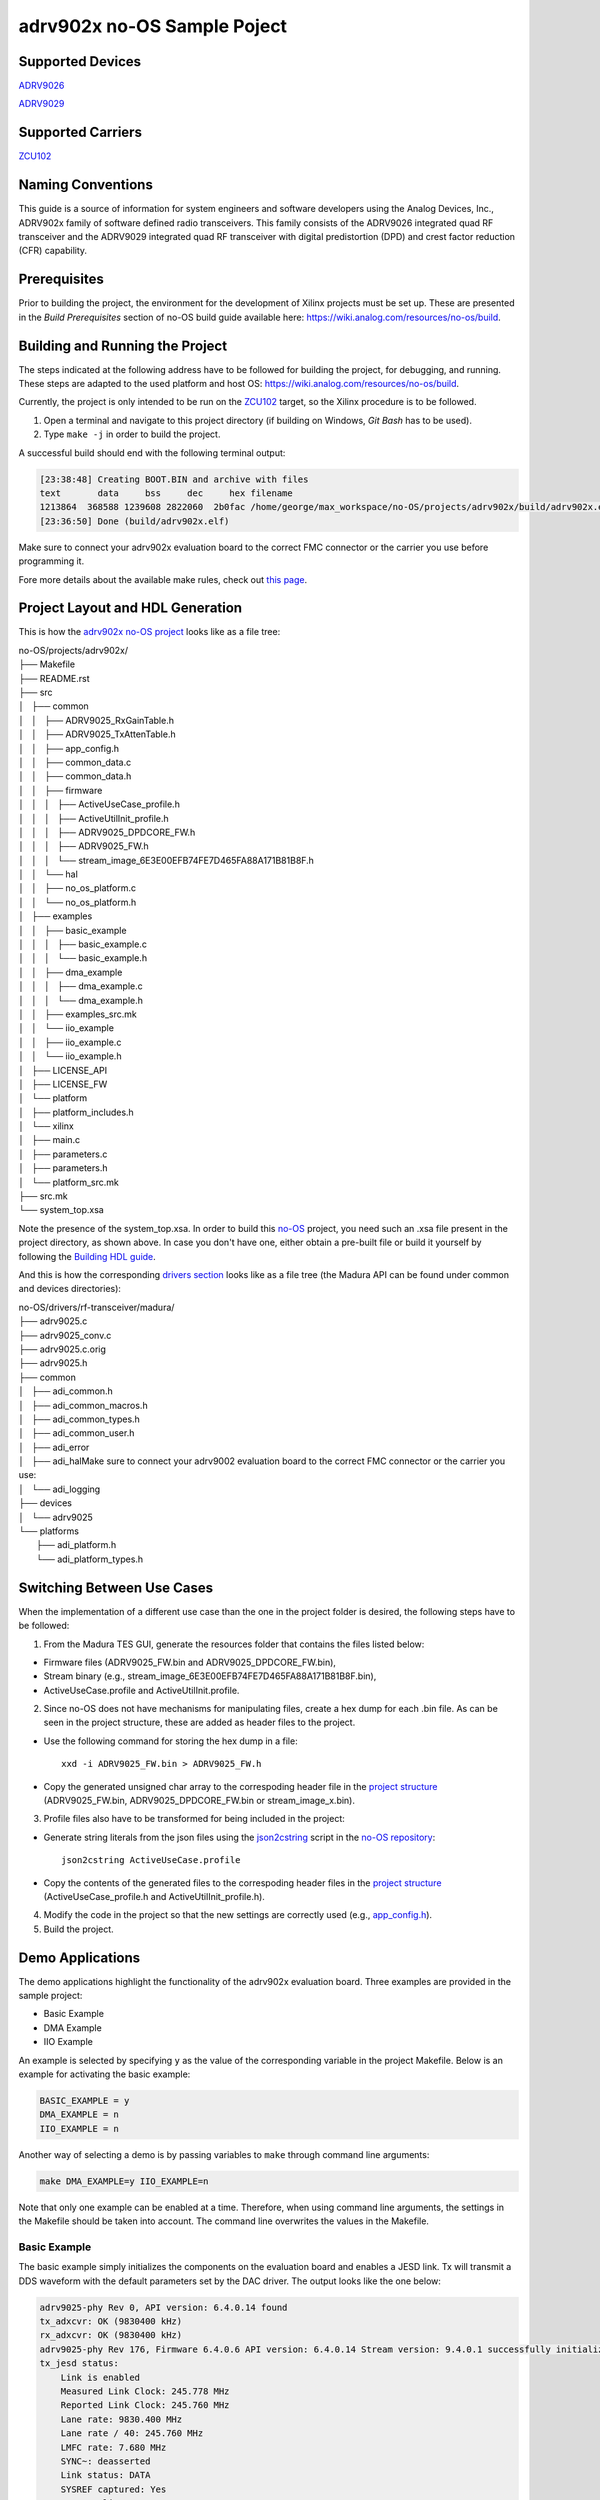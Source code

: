 ============================
adrv902x no-OS Sample Poject
============================

Supported Devices
=================

`ADRV9026 <https://www.analog.com/ADRV9026>`_

`ADRV9029 <https://www.analog.com/ADRV9029>`_

Supported Carriers
==================

`ZCU102 <https://www.xilinx.com/ZCU102>`_

Naming Conventions
==================

This guide is a source of information for system engineers and software developers using the Analog Devices, Inc., ADRV902x
family of software defined radio transceivers. This family consists of the ADRV9026 integrated quad RF transceiver and the ADRV9029
integrated quad RF transceiver with digital predistortion (DPD) and crest factor reduction (CFR) capability.

Prerequisites
=============

Prior to building the project, the environment for the development of Xilinx projects must be set up. These are presented in the *Build Prerequisites* section of no-OS build guide available here: https://wiki.analog.com/resources/no-os/build.

Building and Running the Project
================================

The steps indicated at the following address have to be followed for building the project, for debugging, and running. These steps are adapted to the used platform and host OS: https://wiki.analog.com/resources/no-os/build.

Currently, the project is only intended to be run on the `ZCU102 <https://www.xilinx.com/ZCU102>`_ target, so the Xilinx procedure is to be followed.

1. Open a terminal and navigate to this project directory (if building on Windows, `Git Bash` has to be used).
2.  Type ``make -j`` in order to build the project.

A successful build should end with the following terminal output:

.. code-block:: bash

	[23:38:48] Creating BOOT.BIN and archive with files
	text	   data	    bss	    dec	    hex	filename
	1213864	 368588	1239608	2822060	 2b0fac	/home/george/max_workspace/no-OS/projects/adrv902x/build/adrv902x.elf
	[23:36:50] Done (build/adrv902x.elf)

Make sure to connect your adrv902x evaluation board to the correct FMC connector or the carrier you use before programming it.

Fore more details about the available make rules, check out `this page <https://wiki.analog.com/resources/no-os/make>`_.

Project Layout and HDL Generation
=================================

This is how the `adrv902x no-OS project <https://github.com/analogdevicesinc/no-OS/tree/main/projects/adrv902x>`_ looks like as a file tree:

| no-OS/projects/adrv902x/
| ├── Makefile
| ├── README.rst
| ├── src
| │   ├── common
| │   │   ├── ADRV9025_RxGainTable.h
| │   │   ├── ADRV9025_TxAttenTable.h
| │   │   ├── app_config.h
| │   │   ├── common_data.c
| │   │   ├── common_data.h
| │   │   ├── firmware
| │   │   │   ├── ActiveUseCase_profile.h
| │   │   │   ├── ActiveUtilInit_profile.h
| │   │   │   ├── ADRV9025_DPDCORE_FW.h
| │   │   │   ├── ADRV9025_FW.h
| │   │   │   └── stream_image_6E3E00EFB74FE7D465FA88A171B81B8F.h
| │   │   └── hal
| │   │       ├── no_os_platform.c
| │   │       └── no_os_platform.h
| │   ├── examples
| │   │   ├── basic_example
| │   │   │   ├── basic_example.c
| │   │   │   └── basic_example.h
| │   │   ├── dma_example
| │   │   │   ├── dma_example.c
| │   │   │   └── dma_example.h
| │   │   ├── examples_src.mk
| │   │   └── iio_example
| │   │       ├── iio_example.c
| │   │       └── iio_example.h
| │   ├── LICENSE_API
| │   ├── LICENSE_FW
| │   └── platform
| │       ├── platform_includes.h
| │       └── xilinx
| │           ├── main.c
| │           ├── parameters.c
| │           ├── parameters.h
| │           └── platform_src.mk
| ├── src.mk
| └── system_top.xsa

Note the presence of the system_top.xsa. In order to build this `no-OS <https://wiki.analog.com/resources/no-os>`_ project, you need such an .xsa file present in the project directory, as shown above. In case you don't have one, either obtain a pre-built file or build it yourself by following the `Building HDL guide <https://wiki.analog.com/resources/fpga/docs/build>`_.

And this is how the corresponding `drivers section <https://github.com/analogdevicesinc/no-OS/tree/main/drivers/rf-transceiver/madura>`_ looks like as a file tree (the Madura API can be found under common and devices directories):

| no-OS/drivers/rf-transceiver/madura/
| ├── adrv9025.c
| ├── adrv9025_conv.c
| ├── adrv9025.c.orig
| ├── adrv9025.h
| ├── common
| │   ├── adi_common.h
| │   ├── adi_common_macros.h
| │   ├── adi_common_types.h
| │   ├── adi_common_user.h
| │   ├── adi_error
| │   ├── adi_halMake sure to connect your adrv9002 evaluation board to the correct FMC connector or the carrier you use: 
| │   └── adi_logging
| ├── devices
| │   └── adrv9025
| └── platforms
|     ├── adi_platform.h
|     └── adi_platform_types.h

Switching Between Use Cases
===========================

When the implementation of a different use case than the one in the project folder is desired, the following steps have to be followed:

1. From the Madura TES GUI, generate the resources folder that contains the files listed below:

* Firmware files (ADRV9025_FW.bin and ADRV9025_DPDCORE_FW.bin),

* Stream binary (e.g., stream_image_6E3E00EFB74FE7D465FA88A171B81B8F.bin),

* ActiveUseCase.profile and ActiveUtilInit.profile.

2. Since no-OS does not have mechanisms for manipulating files, create a hex dump for each .bin file. As can be seen in the project structure, these are added as header files to the project.

* Use the following command for storing the hex dump in a file::

	xxd -i ADRV9025_FW.bin > ADRV9025_FW.h

* Copy the generated unsigned char array to the correspoding header file in the `project structure <https://github.com/analogdevicesinc/no-OS/tree/main/projects/adrv902x/src/common/firmware>`_ (ADRV9025_FW.bin, ADRV9025_DPDCORE_FW.bin or stream_image_x.bin).

3. Profile files also have to be transformed for being included in the project:

* Generate string literals from the json files using the `json2cstring <https://github.com/analogdevicesinc/no-OS/blob/main/tools/scripts/platform/xilinx/json2cstring>`_ script in the `no-OS repository <https://github.com/analogdevicesinc/no-OS>`_::

	json2cstring ActiveUseCase.profile

* Copy the contents of the generated files to the correspoding header files in the `project structure <https://github.com/analogdevicesinc/no-OS/tree/main/projects/adrv902x/src/common/firmware>`_ (ActiveUseCase_profile.h and ActiveUtilInit_profile.h).

4. Modify the code in the project so that the new settings are correctly used (e.g., `app_config.h <https://github.com/analogdevicesinc/no-OS/blob/main/projects/adrv902x/src/common/app_config.h>`_).

5. Build the project.

Demo Applications
=================

The demo applications highlight the functionality of the adrv902x evaluation board. Three examples are provided in the sample project:

* Basic Example
* DMA Example
* IIO Example

An example is selected by specifying ``y`` as the value of the corresponding variable in the project Makefile. Below is an example for activating the basic example:

.. code-block:: bash

    BASIC_EXAMPLE = y
    DMA_EXAMPLE = n
    IIO_EXAMPLE = n

Another way of selecting a demo is by passing variables to ``make`` through command line arguments:

.. code-block:: bash

    make DMA_EXAMPLE=y IIO_EXAMPLE=n

Note that only one example can be enabled at a time. Therefore, when using command line arguments, the settings in the Makefile should be taken into account. The command line overwrites the values in the Makefile.

Basic Example
-------------

The basic example simply initializes the components on the evaluation board and enables a JESD link. Tx will transmit a DDS waveform with the default parameters set by the DAC driver. The output looks like the one below:

.. code-block:: bash

    adrv9025-phy Rev 0, API version: 6.4.0.14 found
    tx_adxcvr: OK (9830400 kHz)
    rx_adxcvr: OK (9830400 kHz)
    adrv9025-phy Rev 176, Firmware 6.4.0.6 API version: 6.4.0.14 Stream version: 9.4.0.1 successfully initialized via jesd204-fsm
    tx_jesd status:
        Link is enabled
        Measured Link Clock: 245.778 MHz
        Reported Link Clock: 245.760 MHz
        Lane rate: 9830.400 MHz
        Lane rate / 40: 245.760 MHz
        LMFC rate: 7.680 MHz
        SYNC~: deasserted
        Link status: DATA
        SYSREF captured: Yes
        SYSREF alignment error: No
    rx_jesd status:
        Link is enabled
        Measured Link Clock: 245.778 MHz
        Reported Link Clock: 245.760 MHz
        Lane rate: 9830.400 MHz
        Lane rate / 40: 245.760 MHz
        LMFC rate: 7.680 MHz
        Link status: DATA
        SYSREF captured: Yes
        SYSREF alignment error: No
    Bye

DMA Example
-----------

DMA example is a standard example that sends a sinewave on Tx channels using DMA from a lookup table. If you physically loopback a Tx channel to an Rx channel via an electrical wire, you may run the DMA_EXAMPLE and read the received data at Rx from its particular memory address.

Select the example through command line arguments as below:

.. code-block:: bash

    make BASIC_EXAMPLE=n DMA_EXAMPLE=y IIO_EXAMPLE=n

To run the DMA example, you simply need to run the application as usual by:

* making sure it was built with the ``DMA_EXAMPLE`` flag (``DMA_EXAMPLE = y`` in the Makefile or as command line argument for ``make``), as already mentioned
* monitoring the serial terminal for messages printed by the application

After the output from the basic example, the application will eventually print something like this: 

.. code-block:: bash

    DMA_EXAMPLE Tx: address=0x1dc900 samples=8192 channels=8 bits=32
    DMA_EXAMPLE Rx: address=0x1e4900 samples=65536 channels=8 bits=16

This means that the memory address where the data at Rx is stored is ``0x1e4900``. There are a total of 65536 samples, 16-bit wide across 8 channels, which is equivalent to 8192, 16-bit samples per channel. The location of the transmitted data is also given (0x1dc900).

At this point you may use a Tcl script to retrieve data from memory and store it into .csv files for processing:

.. code-block:: bash

    xsct tools/scripts/platform/xilinx/capture.tcl ZYNQ_PSU 0x1e4900 65536 8 16

You can find more information about  the data `here <https://wiki.analog.com/resources/no-os/dac_dma_example>`_.

The data in the .csv files generated can be visualised using the `plot.py <https://github.com/analogdevicesinc/no-OS/blob/main/tools/scripts/platform/xilinx/plot.py>`_ script in the `no-OS repository <https://github.com/analogdevicesinc/no-OS/tree/master>`_. The following command will display the data on all 8 channels:

.. code-block:: bash

    python do_graph.py 8

IIO Example
-----------

IIO demo is a standard example, provided in most `no-OS projects <https://github.com/analogdevicesinc/no-OS/tree/main/projects>`_, that launches a IIOD server on the board so that the user may connect to it via an IIO client. Using iio-oscilloscope, the user can configure the DAC and view the ADC data on a plot.

To build the IIOD demo, add the following flags when invoking make which will build the IIOD server and the IIO section of the driver:

.. code-block:: bash

    make BASIC_EXAMPLE=n DMA_EXAMPLE=n IIO_EXAMPLE=y

To run the IIOD demo, first connect to the board via UART to see the runtime output messages with the following settings: 

.. code-block:: bash

    Baud Rate: 115200bps
    Data: 8 bit
    Parity: None
    Stop bits: 1 bit
    Flow Control: none

Please note that for proper message display, you may need to convert all LF characters to CRLF, if your serial terminal supports it.

With a serial terminal correctly configured and listening to incoming messages, launch the application (make run or click the debug button in your SDK). Runtime messages specific to the application will apear on your serial terminal screen, and eventually the following message is printed, after the output from the basic example:

.. code-block:: bash

    Running IIOD server...
    If successful, you may connect an IIO client application by:
    1. Disconnecting the serial terminal you use to view this message.
    2. Connecting the IIO client application using the serial backend configured as shown:
        Baudrate: 115200
        Data size: 8 bits
        Parity: none
        Stop bits: 1
        Flow control: none

This message implies a IIOD server is being run and you may connect to it using a serial-backend enabled `iio-oscilloscope <https://github.com/analogdevicesinc/iio-oscilloscope>`_ and with the settings indicated at the serial terminal.
